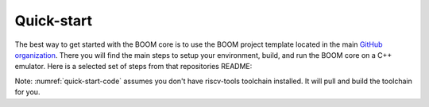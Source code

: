Quick-start
===========

The best way to get started with the BOOM core is to use the BOOM project template located in the
main `GitHub organization <https://github.com/riscv-boom/boom-template>`__. There you will find the main steps
to setup your environment, build, and run the BOOM core on a C++ emulator. Here is a selected set of steps
from that repositories README:

.. _quick-start-code:
.. code-block:: bash
    :caption: Quick-Start Code

    # Download the template and setup environment
    git clone https://github.com/riscv-boom/boom-template.git
    cd boom-template
    ./scripts/init-submodules.sh

    # You may want to add the following two lines to your shell profile
    export RISCV=/path/to/install/dir
    export PATH=$RISCV/bin:$PATH

    cd boom-template
    ./scripts/build-tools.sh

    cd verisim
    make run

Note: :numref:`quick-start-code` assumes you don't have riscv-tools toolchain installed.
It will pull and build the toolchain for you.
